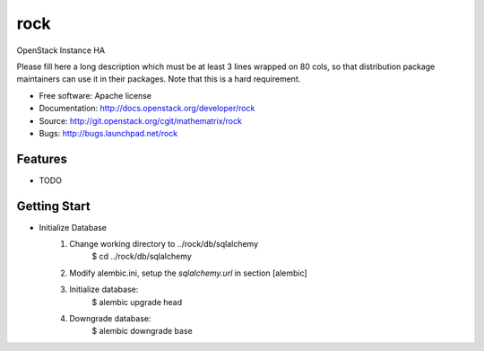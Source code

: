===============================
rock
===============================

OpenStack Instance HA

Please fill here a long description which must be at least 3 lines wrapped on
80 cols, so that distribution package maintainers can use it in their packages.
Note that this is a hard requirement.

* Free software: Apache license
* Documentation: http://docs.openstack.org/developer/rock
* Source: http://git.openstack.org/cgit/mathematrix/rock
* Bugs: http://bugs.launchpad.net/rock

Features
--------

* TODO

Getting Start
-------------

* Initialize Database
    1. Change working directory to ../rock/db/sqlalchemy
        $ cd  ../rock/db/sqlalchemy

    #. Modify alembic.ini, setup the `sqlalchemy.url` in section [alembic]

    #. Initialize database:
        $ alembic upgrade head

    #. Downgrade database:
        $ alembic downgrade base

